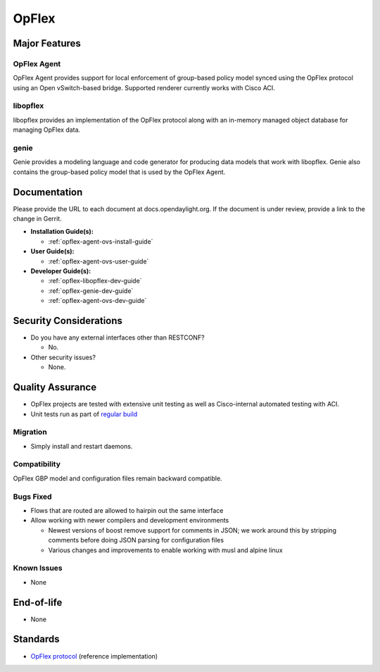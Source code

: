======
OpFlex
======

Major Features
==============

OpFlex Agent
------------

OpFlex Agent provides support for local enforcement of group-based
policy model synced using the OpFlex protocol using an Open
vSwitch-based bridge.  Supported renderer currently works with Cisco
ACI.

libopflex
---------

libopflex provides an implementation of the OpFlex protocol along with
an in-memory managed object database for managing OpFlex data.

genie
-----

Genie provides a modeling language and code generator for producing
data models that work with libopflex.  Genie also contains the
group-based policy model that is used by the OpFlex Agent.


Documentation
=============

Please provide the URL to each document at docs.opendaylight.org. If the
document is under review, provide a link to the change in Gerrit.

* **Installation Guide(s):**

  * :ref:`opflex-agent-ovs-install-guide`

* **User Guide(s):**

  * :ref:`opflex-agent-ovs-user-guide`

* **Developer Guide(s):**

  * :ref:`opflex-libopflex-dev-guide`
  * :ref:`opflex-genie-dev-guide`
  * :ref:`opflex-agent-ovs-dev-guide`

Security Considerations
=======================

* Do you have any external interfaces other than RESTCONF?

  * No.

* Other security issues?

  * None.

Quality Assurance
=================

* OpFlex projects are tested with extensive unit testing as well as
  Cisco-internal automated testing with ACI.
* Unit tests run as part of `regular build <https://jenkins.opendaylight.org/releng/view/opflex/job/opflex-merge-carbon/34/>`_

Migration
---------

* Simply install and restart daemons.

Compatibility
-------------

OpFlex GBP model and configuration files remain backward compatible.

Bugs Fixed
----------

* Flows that are routed are allowed to hairpin out the same interface
* Allow working with newer compilers and development environments

  * Newest versions of boost remove support for comments in JSON; we
    work around this by stripping comments before doing JSON parsing
    for configuration files
  * Various changes and improvements to enable working with musl and
    alpine linux

Known Issues
------------

* None

End-of-life
===========

* None

Standards
=========

* `OpFlex protocol <https://tools.ietf.org/html/draft-smith-opflex-03>`_ (reference implementation)
